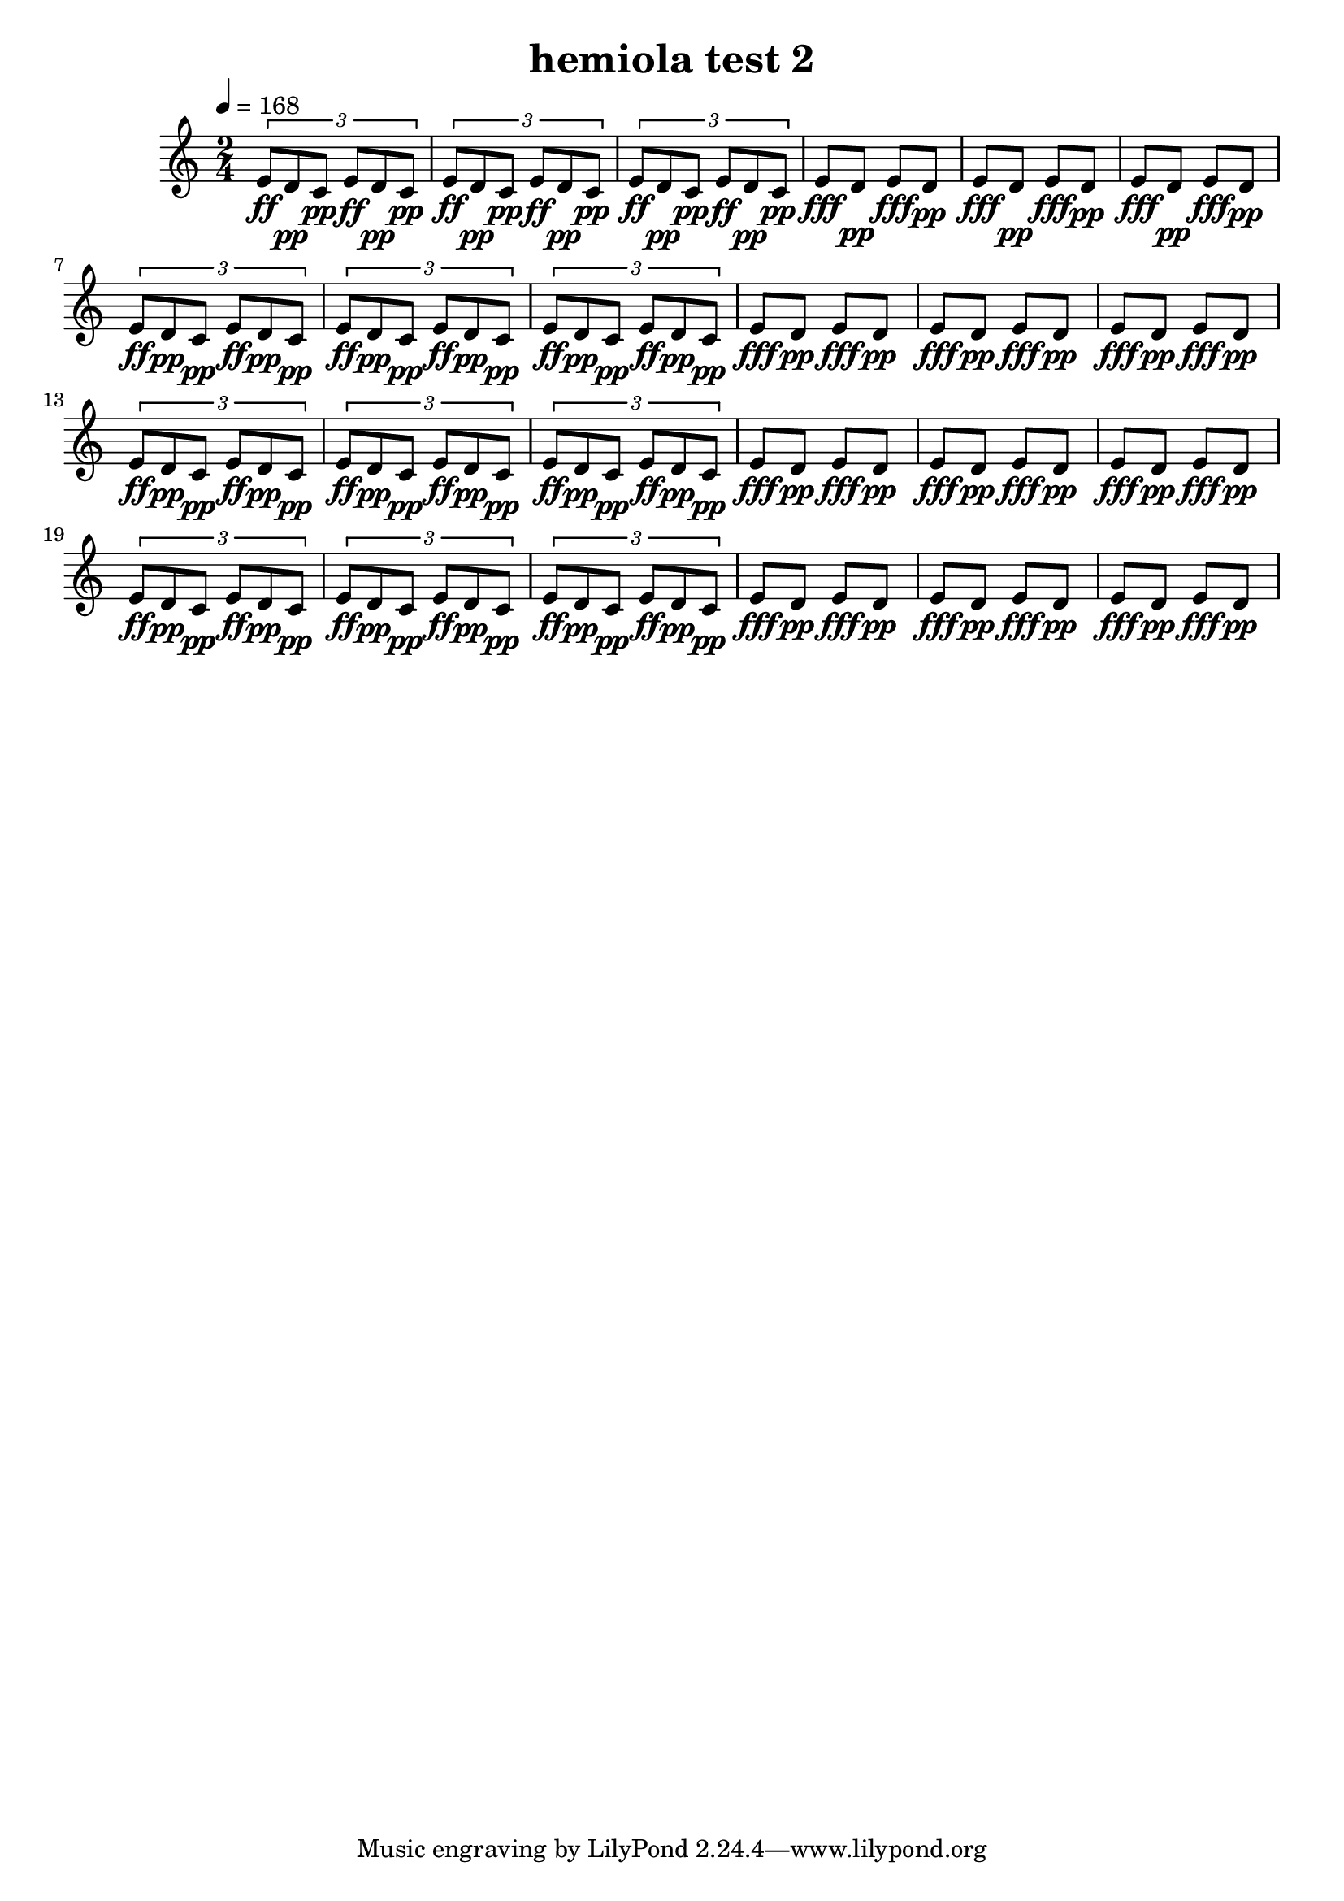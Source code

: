 % LilyPond engraving system - http://www.lilypond.org/
%
% "hemiola" - a musical figure in which, typically, two groups of three
% beats are replaced by three groups of two beats, giving the effect of
% a shift between triple and duple meter.
%
% This rendition has a phase/doppler shift kind of feel from the tempo
% change? - yes, there must be a tempo change: "hemiola, which is a
% specific effect where three beats are sounded in the space of two
% beats (or vice versa), creating a sense that time has either sped up
% or slowed down." -- Hidden Complexity by Jessica Rudman.

\version "2.12.0"

\header {
  title = "hemiola test 2"
}

theTriplet = {
  \times 2/3 {
  e8[\ff d\pp c]\pp e[\ff d\pp c]\pp
  }
}

theDuplet = {
  e8[\fff d]\pp e[\fff d]\pp e[\fff d]\pp
}

upper = {
  \time 2/4
  \tempo 4=168

  \repeat unfold 4 {
    \relative c' {
      \theTriplet
      \theTriplet
      \theTriplet
      \theDuplet
      \theDuplet
    }
  }
}

\score {
  \new Staff \upper
  \layout { }
  \midi { }
}
